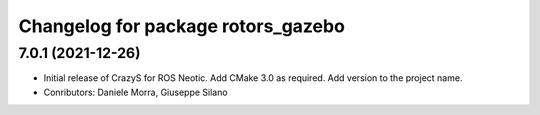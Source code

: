 ^^^^^^^^^^^^^^^^^^^^^^^^^^^^^^^^^^^
Changelog for package rotors_gazebo
^^^^^^^^^^^^^^^^^^^^^^^^^^^^^^^^^^^

7.0.1 (2021-12-26)
------------------
* Initial release of CrazyS for ROS Neotic. Add CMake 3.0 as required. Add version to the project name.
* Conributors: Daniele Morra, Giuseppe Silano
